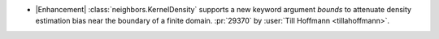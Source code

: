 - |Enhancement| :class:`neighbors.KernelDensity` supports a new keyword argument
  `bounds` to attenuate density estimation bias near the boundary of a finite domain.
  :pr:`29370` by :user:`Till Hoffmann <tillahoffmann>`.
